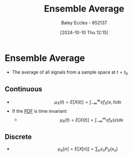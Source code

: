 :PROPERTIES:
:ID:       7de75cab-3325-43e8-9458-7f43676d91c6
:END:
#+title: Ensemble Average
#+date: [2024-10-10 Thu 12:15]
#+AUTHOR: Baley Eccles - 652137
#+STARTUP: latexpreview

* Ensemble Average
 - The average of all signals from a sample space at $t=t_0$
** Continuous
 - \[\mu_{X}(t)=E[X(t)]=\int_{-\infty}^{\infty}xf_{X}(x,t)dx\]
 - If the [[id:8904baec-0390-4296-b7e6-9ef4ede346a5][PDF]] is time invariant
   - \[\mu_{X}(t)=E[X(t)]=\int_{-\infty}^{\infty}xf_{X}(x)dx\]
** Discrete
  - \[\mu_{X}[n]=E[X[n]]=\sum_{n}x_nP_X(x_n)\]
